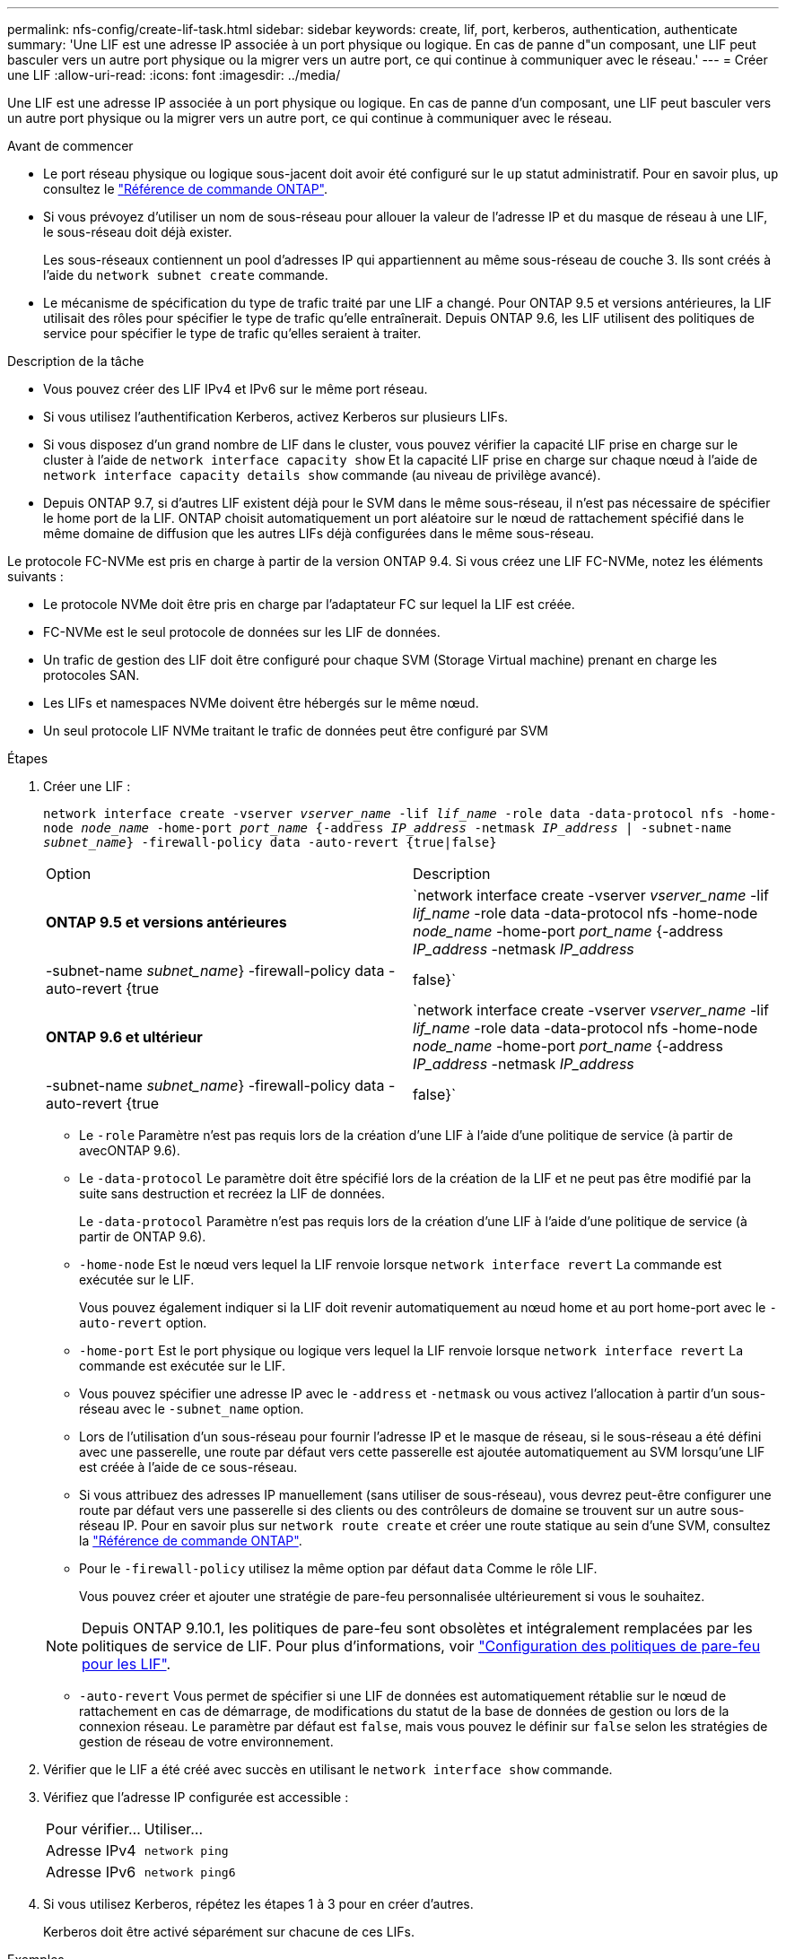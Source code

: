 ---
permalink: nfs-config/create-lif-task.html 
sidebar: sidebar 
keywords: create, lif, port, kerberos, authentication, authenticate 
summary: 'Une LIF est une adresse IP associée à un port physique ou logique. En cas de panne d"un composant, une LIF peut basculer vers un autre port physique ou la migrer vers un autre port, ce qui continue à communiquer avec le réseau.' 
---
= Créer une LIF
:allow-uri-read: 
:icons: font
:imagesdir: ../media/


[role="lead"]
Une LIF est une adresse IP associée à un port physique ou logique. En cas de panne d'un composant, une LIF peut basculer vers un autre port physique ou la migrer vers un autre port, ce qui continue à communiquer avec le réseau.

.Avant de commencer
* Le port réseau physique ou logique sous-jacent doit avoir été configuré sur le `up` statut administratif. Pour en savoir plus, `up` consultez le link:https://docs.netapp.com/us-en/ontap-cli/up.html["Référence de commande ONTAP"^].
* Si vous prévoyez d'utiliser un nom de sous-réseau pour allouer la valeur de l'adresse IP et du masque de réseau à une LIF, le sous-réseau doit déjà exister.
+
Les sous-réseaux contiennent un pool d'adresses IP qui appartiennent au même sous-réseau de couche 3. Ils sont créés à l'aide du `network subnet create` commande.

* Le mécanisme de spécification du type de trafic traité par une LIF a changé. Pour ONTAP 9.5 et versions antérieures, la LIF utilisait des rôles pour spécifier le type de trafic qu'elle entraînerait. Depuis ONTAP 9.6, les LIF utilisent des politiques de service pour spécifier le type de trafic qu'elles seraient à traiter.


.Description de la tâche
* Vous pouvez créer des LIF IPv4 et IPv6 sur le même port réseau.
* Si vous utilisez l'authentification Kerberos, activez Kerberos sur plusieurs LIFs.
* Si vous disposez d'un grand nombre de LIF dans le cluster, vous pouvez vérifier la capacité LIF prise en charge sur le cluster à l'aide de `network interface capacity show` Et la capacité LIF prise en charge sur chaque nœud à l'aide de `network interface capacity details show` commande (au niveau de privilège avancé).
* Depuis ONTAP 9.7, si d'autres LIF existent déjà pour le SVM dans le même sous-réseau, il n'est pas nécessaire de spécifier le home port de la LIF. ONTAP choisit automatiquement un port aléatoire sur le nœud de rattachement spécifié dans le même domaine de diffusion que les autres LIFs déjà configurées dans le même sous-réseau.


Le protocole FC-NVMe est pris en charge à partir de la version ONTAP 9.4. Si vous créez une LIF FC-NVMe, notez les éléments suivants :

* Le protocole NVMe doit être pris en charge par l'adaptateur FC sur lequel la LIF est créée.
* FC-NVMe est le seul protocole de données sur les LIF de données.
* Un trafic de gestion des LIF doit être configuré pour chaque SVM (Storage Virtual machine) prenant en charge les protocoles SAN.
* Les LIFs et namespaces NVMe doivent être hébergés sur le même nœud.
* Un seul protocole LIF NVMe traitant le trafic de données peut être configuré par SVM


.Étapes
. Créer une LIF :
+
`network interface create -vserver _vserver_name_ -lif _lif_name_ -role data -data-protocol nfs -home-node _node_name_ -home-port _port_name_ {-address _IP_address_ -netmask _IP_address_ | -subnet-name _subnet_name_} -firewall-policy data -auto-revert {true|false}`

+
|===


| Option | Description 


 a| 
*ONTAP 9.5 et versions antérieures*
 a| 
`network interface create -vserver _vserver_name_ -lif _lif_name_ -role data -data-protocol nfs -home-node _node_name_ -home-port _port_name_ {-address _IP_address_ -netmask _IP_address_ | -subnet-name _subnet_name_} -firewall-policy data -auto-revert {true|false}`



 a| 
*ONTAP 9.6 et ultérieur*
 a| 
`network interface create -vserver _vserver_name_ -lif _lif_name_ -role data -data-protocol nfs -home-node _node_name_ -home-port _port_name_ {-address _IP_address_ -netmask _IP_address_ | -subnet-name _subnet_name_} -firewall-policy data -auto-revert {true|false}`

|===
+
** Le `-role` Paramètre n'est pas requis lors de la création d'une LIF à l'aide d'une politique de service (à partir de avecONTAP 9.6).
** Le `-data-protocol` Le paramètre doit être spécifié lors de la création de la LIF et ne peut pas être modifié par la suite sans destruction et recréez la LIF de données.
+
Le `-data-protocol` Paramètre n'est pas requis lors de la création d'une LIF à l'aide d'une politique de service (à partir de ONTAP 9.6).

** `-home-node` Est le nœud vers lequel la LIF renvoie lorsque `network interface revert` La commande est exécutée sur le LIF.
+
Vous pouvez également indiquer si la LIF doit revenir automatiquement au nœud home et au port home-port avec le `-auto-revert` option.

** `-home-port` Est le port physique ou logique vers lequel la LIF renvoie lorsque `network interface revert` La commande est exécutée sur le LIF.
** Vous pouvez spécifier une adresse IP avec le `-address` et `-netmask` ou vous activez l'allocation à partir d'un sous-réseau avec le `-subnet_name` option.
** Lors de l'utilisation d'un sous-réseau pour fournir l'adresse IP et le masque de réseau, si le sous-réseau a été défini avec une passerelle, une route par défaut vers cette passerelle est ajoutée automatiquement au SVM lorsqu'une LIF est créée à l'aide de ce sous-réseau.
** Si vous attribuez des adresses IP manuellement (sans utiliser de sous-réseau), vous devrez peut-être configurer une route par défaut vers une passerelle si des clients ou des contrôleurs de domaine se trouvent sur un autre sous-réseau IP. Pour en savoir plus sur `network route create` et créer une route statique au sein d'une SVM, consultez la link:https://docs.netapp.com/us-en/ontap-cli/network-route-create.html["Référence de commande ONTAP"^].
** Pour le `-firewall-policy` utilisez la même option par défaut `data` Comme le rôle LIF.
+
Vous pouvez créer et ajouter une stratégie de pare-feu personnalisée ultérieurement si vous le souhaitez.

+

NOTE: Depuis ONTAP 9.10.1, les politiques de pare-feu sont obsolètes et intégralement remplacées par les politiques de service de LIF. Pour plus d'informations, voir link:../networking/configure_firewall_policies_for_lifs.html["Configuration des politiques de pare-feu pour les LIF"].

** `-auto-revert` Vous permet de spécifier si une LIF de données est automatiquement rétablie sur le nœud de rattachement en cas de démarrage, de modifications du statut de la base de données de gestion ou lors de la connexion réseau. Le paramètre par défaut est `false`, mais vous pouvez le définir sur `false` selon les stratégies de gestion de réseau de votre environnement.


. Vérifier que le LIF a été créé avec succès en utilisant le `network interface show` commande.
. Vérifiez que l'adresse IP configurée est accessible :
+
|===


| Pour vérifier... | Utiliser... 


 a| 
Adresse IPv4
 a| 
`network ping`



 a| 
Adresse IPv6
 a| 
`network ping6`

|===
. Si vous utilisez Kerberos, répétez les étapes 1 à 3 pour en créer d'autres.
+
Kerberos doit être activé séparément sur chacune de ces LIFs.



.Exemples
La commande suivante crée une LIF et spécifie les valeurs d'adresse IP et de masque réseau à l'aide de `-address` et `-netmask` paramètres :

[listing]
----
network interface create -vserver vs1.example.com -lif datalif1 -role data -data-protocol nfs -home-node node-4 -home-port e1c -address 192.0.2.145 -netmask 255.255.255.0 -firewall-policy data -auto-revert true
----
La commande suivante crée une LIF et attribue des valeurs d'adresse IP et de masque réseau à partir du sous-réseau spécifié (nommé client1_sub) :

[listing]
----
network interface create -vserver vs3.example.com -lif datalif3 -role data -data-protocol nfs -home-node node-3 -home-port e1c -subnet-name client1_sub -firewall-policy data -auto-revert true
----
La commande suivante affiche toutes les LIFs du cluster-1. Les LIF de données datalif1 et datalif3 sont configurées avec des adresses IPv4 et le datalif4 est configuré avec une adresse IPv6 :

[listing]
----
network interface show

            Logical    Status     Network          Current      Current Is
Vserver     Interface  Admin/Oper Address/Mask     Node         Port    Home
----------- ---------- ---------- ---------------- ------------ ------- ----
cluster-1
            cluster_mgmt up/up    192.0.2.3/24     node-1       e1a     true
node-1
            clus1        up/up    192.0.2.12/24    node-1       e0a     true
            clus2        up/up    192.0.2.13/24    node-1       e0b     true
            mgmt1        up/up    192.0.2.68/24    node-1       e1a     true
node-2
            clus1        up/up    192.0.2.14/24    node-2       e0a     true
            clus2        up/up    192.0.2.15/24    node-2       e0b     true
            mgmt1        up/up    192.0.2.69/24    node-2       e1a     true
vs1.example.com
            datalif1     up/down  192.0.2.145/30   node-1       e1c     true
vs3.example.com
            datalif3     up/up    192.0.2.146/30   node-2       e0c     true
            datalif4     up/up    2001::2/64       node-2       e0c     true
5 entries were displayed.
----
La commande suivante montre comment créer une LIF de données NAS attribuée avec le `default-data-files` règle de service :

[listing]
----
network interface create -vserver vs1 -lif lif2 -home-node node2 -homeport e0d -service-policy default-data-files -subnet-name ipspace1
----